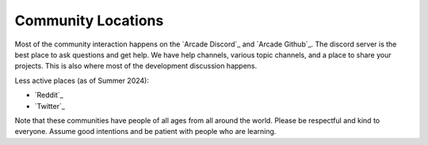.. _community-locations:

Community Locations
===================

Most of the community interaction happens on the  `Arcade Discord`_ and `Arcade Github`_.
The discord server is the best place to ask questions and get help.
We have help channels, various topic channels, and a place to share
your projects. This is also where most of the development discussion
happens.

Less active places (as of Summer 2024):

* `Reddit`_
* `Twitter`_

Note that these communities have people of all ages from all around the
world. Please be respectful and kind to everyone. Assume good intentions
and be patient with people who are learning.
